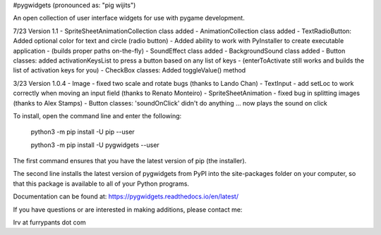#pygwidgets  (pronounced as: "pig wijits")

An open collection of user interface widgets for use with pygame development.

7/23  Version 1.1
-        SpriteSheetAnimationCollection class added
-        AnimationCollection class added
-        TextRadioButton: Added optional color for text and circle (radio button)
-        Added ability to work with PyInstaller to create executable application
-                    (builds proper paths on-the-fly)
-        SoundEffect class added
-        BackgroundSound class added
-        Button classes: added activationKeysList to press a button based on any list of keys
-            (enterToActivate still works and builds the list of activation keys for you)
-        CheckBox classes: Added toggleValue() method
        
3/23 Version 1.0.4
-        Image - fixed two scale and rotate bugs (thanks to Lando Chan)
-        TextInput - add setLoc to work correctly when moving an input field (thanks to Renato Monteiro)
-        SpriteSheetAnimation - fixed bug in splitting images (thanks to Alex Stamps)
-        Button classes: 'soundOnClick' didn't do anything ... now plays the sound on click



To install, open the command line and enter the following:

  python3 -m pip install -U pip --user
  
  python3 -m pip install -U pygwidgets --user
  
The first command ensures that you have the latest version of pip (the installer).

The second line installs the latest version of pygwidgets from PyPI into the
site-packages folder on your computer, so that this package is available to all
of your Python programs.

Documentation can be found at:  https://pygwidgets.readthedocs.io/en/latest/


If you have questions or are interested in making additions, please contact me:  

Irv at furrypants dot com